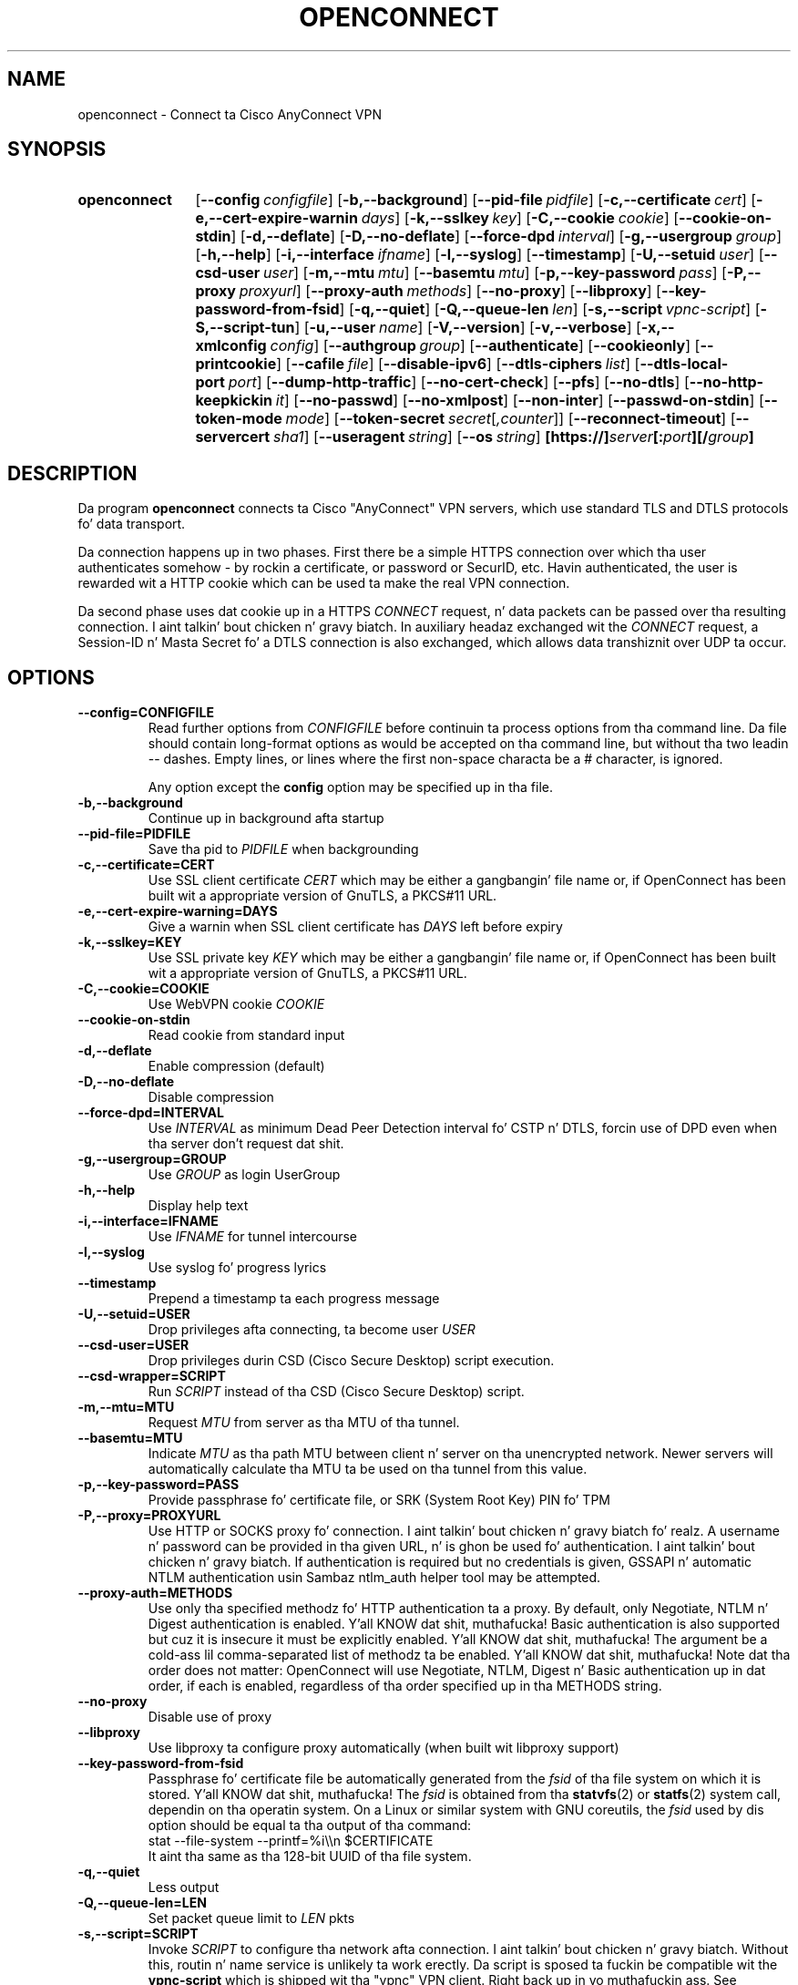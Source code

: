 .TH OPENCONNECT 8
.SH NAME
openconnect \- Connect ta Cisco AnyConnect VPN
.SH SYNOPSIS
.SY openconnect
.OP \-\-config configfile
.OP \-b,\-\-background
.OP \-\-pid\-file pidfile
.OP \-c,\-\-certificate cert
.OP \-e,\-\-cert\-expire\-warnin days
.OP \-k,\-\-sslkey key
.OP \-C,\-\-cookie cookie
.OP \-\-cookie\-on\-stdin
.OP \-d,\-\-deflate
.OP \-D,\-\-no\-deflate
.OP \-\-force\-dpd interval
.OP \-g,\-\-usergroup group
.OP \-h,\-\-help
.OP \-i,\-\-interface ifname
.OP \-l,\-\-syslog
.OP \-\-timestamp
.OP \-U,\-\-setuid user
.OP \-\-csd\-user user
.OP \-m,\-\-mtu mtu
.OP \-\-basemtu mtu
.OP \-p,\-\-key\-password pass
.OP \-P,\-\-proxy proxyurl
.OP \-\-proxy\-auth methods
.OP \-\-no\-proxy
.OP \-\-libproxy
.OP \-\-key\-password\-from\-fsid
.OP \-q,\-\-quiet
.OP \-Q,\-\-queue\-len len
.OP \-s,\-\-script vpnc\-script
.OP \-S,\-\-script\-tun
.OP \-u,\-\-user name
.OP \-V,\-\-version
.OP \-v,\-\-verbose
.OP \-x,\-\-xmlconfig config
.OP \-\-authgroup group
.OP \-\-authenticate
.OP \-\-cookieonly
.OP \-\-printcookie
.OP \-\-cafile file
.OP \-\-disable\-ipv6
.OP \-\-dtls\-ciphers list
.OP \-\-dtls\-local\-port port
.OP \-\-dump\-http\-traffic
.OP \-\-no\-cert\-check
.OP \-\-pfs
.OP \-\-no\-dtls
.OP \-\-no\-http\-keepkickin it
.OP \-\-no\-passwd
.OP \-\-no\-xmlpost
.OP \-\-non\-inter
.OP \-\-passwd\-on\-stdin
.OP \-\-token-mode mode
.OP \-\-token-secret secret\fR[\fI,counter\fR]
.OP \-\-reconnect\-timeout
.OP \-\-servercert sha1
.OP \-\-useragent string
.OP \-\-os string
.B [https://]\fIserver\fB[:\fIport\fB][/\fIgroup\fB]
.YS

.SH DESCRIPTION
Da program
.B openconnect
connects ta Cisco "AnyConnect" VPN servers, which use standard TLS
and DTLS protocols fo' data transport.

Da connection happens up in two phases. First there be a simple HTTPS
connection over which tha user authenticates somehow \- by rockin a
certificate, or password or SecurID, etc.  Havin authenticated, the
user is rewarded wit a HTTP cookie which can be used ta make the
real VPN connection.

Da second phase uses dat cookie up in a HTTPS
.I CONNECT
request, n' data packets can be passed over tha resulting
connection. I aint talkin' bout chicken n' gravy biatch. In auxiliary headaz exchanged wit the
.I CONNECT
request, a Session\-ID n' Masta Secret fo' a DTLS connection is also
exchanged, which allows data transhiznit over UDP ta occur.


.SH OPTIONS
.TP
.B \-\-config=CONFIGFILE
Read further options from
.I CONFIGFILE
before continuin ta process options from tha command line. Da file
should contain long-format options as would be accepted on tha command line,
but without tha two leadin \-\- dashes. Empty lines, or lines where the
first non-space characta be a # character, is ignored.

Any option except the
.B config
option may be specified up in tha file.
.TP
.B \-b,\-\-background
Continue up in background afta startup
.TP
.B \-\-pid\-file=PIDFILE
Save tha pid to
.I PIDFILE
when backgrounding
.TP
.B \-c,\-\-certificate=CERT
Use SSL client certificate
.I CERT
which may be either a gangbangin' file name or, if OpenConnect has been built wit a appropriate
version of GnuTLS, a PKCS#11 URL.
.TP
.B \-e,\-\-cert\-expire\-warning=DAYS
Give a warnin when SSL client certificate has
.I DAYS
left before expiry
.TP
.B \-k,\-\-sslkey=KEY
Use SSL private key
.I KEY
which may be either a gangbangin' file name or, if OpenConnect has been built wit a appropriate
version of GnuTLS, a PKCS#11 URL.
.TP
.B \-C,\-\-cookie=COOKIE
Use WebVPN cookie
.I COOKIE
.TP
.B \-\-cookie\-on\-stdin
Read cookie from standard input
.TP
.B \-d,\-\-deflate
Enable compression (default)
.TP
.B \-D,\-\-no\-deflate
Disable compression
.TP
.B \-\-force\-dpd=INTERVAL
Use
.I INTERVAL
as minimum Dead Peer Detection interval fo' CSTP n' DTLS, forcin use of DPD even when tha server don't request dat shit.
.TP
.B \-g,\-\-usergroup=GROUP
Use
.I GROUP
as login UserGroup
.TP
.B \-h,\-\-help
Display help text
.TP
.B \-i,\-\-interface=IFNAME
Use
.I IFNAME
for tunnel intercourse
.TP
.B \-l,\-\-syslog
Use syslog fo' progress lyrics
.TP
.B \-\-timestamp
Prepend a timestamp ta each progress message
.TP
.B \-U,\-\-setuid=USER
Drop privileges afta connecting, ta become user
.I USER
.TP
.B \-\-csd\-user=USER
Drop privileges durin CSD (Cisco Secure Desktop) script execution.
.TP
.B \-\-csd\-wrapper=SCRIPT
Run
.I SCRIPT
instead of tha CSD (Cisco Secure Desktop) script.
.TP
.B \-m,\-\-mtu=MTU
Request
.I MTU
from server as tha MTU of tha tunnel.
.TP
.B \-\-basemtu=MTU
Indicate
.I MTU
as tha path MTU between client n' server on tha unencrypted network. Newer
servers will automatically calculate tha MTU ta be used on tha tunnel from
this value.
.TP
.B \-p,\-\-key\-password=PASS
Provide passphrase fo' certificate file, or SRK (System Root Key) PIN fo' TPM
.TP
.B \-P,\-\-proxy=PROXYURL
Use HTTP or SOCKS proxy fo' connection. I aint talkin' bout chicken n' gravy biatch fo' realz. A username n' password can be provided
in tha given URL, n' is ghon be used fo' authentication. I aint talkin' bout chicken n' gravy biatch. If authentication is
required but no credentials is given, GSSAPI n' automatic NTLM authentication
usin Sambaz ntlm_auth helper tool may be attempted.
.TP
.B \-\-proxy-auth=METHODS
Use only tha specified methodz fo' HTTP authentication ta a proxy.  By default,
only Negotiate, NTLM n' Digest authentication is enabled. Y'all KNOW dat shit, muthafucka! Basic authentication
is also supported but cuz it is insecure it must be explicitly enabled. Y'all KNOW dat shit, muthafucka! The
argument be a cold-ass lil comma-separated list of methodz ta be enabled. Y'all KNOW dat shit, muthafucka! Note dat tha order
does not matter: OpenConnect will use Negotiate, NTLM, Digest n' Basic
authentication up in dat order, if each is enabled, regardless of tha order
specified up in tha METHODS string.
.TP
.B \-\-no\-proxy
Disable use of proxy
.TP
.B \-\-libproxy
Use libproxy ta configure proxy automatically (when built wit libproxy support)
.TP
.B \-\-key\-password\-from\-fsid
Passphrase fo' certificate file be automatically generated from the
.I fsid
of tha file system on which it is stored. Y'all KNOW dat shit, muthafucka! The
.I fsid
is obtained from tha 
.BR statvfs (2)
or
.BR statfs (2)
system call, dependin on tha operatin system. On a Linux or similar system
with GNU coreutils, the
.I fsid
used by dis option should be equal ta tha output of tha command:
.EX
stat \-\-file\-system \-\-printf=%i\e\en $CERTIFICATE
.EE
It aint tha same as tha 128\-bit UUID of tha file system.
.TP
.B \-q,\-\-quiet
Less output
.TP
.B \-Q,\-\-queue\-len=LEN
Set packet queue limit to
.I LEN
pkts
.TP
.B \-s,\-\-script=SCRIPT
Invoke
.I SCRIPT
to configure tha network afta connection. I aint talkin' bout chicken n' gravy biatch. Without this, routin n' name
service is unlikely ta work erectly. Da script is sposed ta fuckin be
compatible wit the
.B vpnc\-script
which is shipped wit tha "vpnc" VPN client. Right back up in yo muthafuckin ass. See
.I http://www.infradead.org/openconnect/vpnc-script.html
for mo' shiznit. I aint talkin' bout chicken n' gravy biatch. This version of OpenConnect is configured to
use \fB/etc/vpnc/vpnc-script\fR by default.

On Windows, a relatizzle directory fo' tha default script is ghon be handled as
startin from tha directory dat tha openconnect executable is hustlin from,
rather than tha current directory. Da script is ghon be invoked wit the
command-based script host \fBcscript.exe\fR.
.TP
.B \-S,\-\-script\-tun
Pass traffic ta 'script' program over a UNIX socket, instead of ta a kernel
tun/tap device. This allows tha VPN IP traffic ta be handled entirely in
userspace, fo' example by a program which uses lwIP ta provide SOCKS access
into tha VPN.
.TP
.B \-u,\-\-user=NAME
Set login username to
.I NAME
.TP
.B \-V,\-\-version
Report version number
.TP
.B \-v,\-\-verbose
Mo' output (may be specified multiple times fo' additionizzle output)
.TP
.B \-x,\-\-xmlconfig=CONFIG
XML config file
.TP
.B \-\-authgroup=GROUP
Choose authentication login selection
.TP
.B \-\-authenticate
Authenticate only, n' output tha shiznit needed ta make tha connection
a form which can be used ta set shell environment variables. When invoked with
this option, openconnect aint gonna make tha connection yo, but if successful will
output suttin' like tha followin ta stdout:
.nf
.B COOKIE=3311180634@13561856@1339425499@B315A0E29D16C6FD92EE...
.B HOST=10.0.0.1
.B FINGERPRINT=469bb424ec8835944d30bc77c77e8fc1d8e23a42
.fi
Thus, you can invoke openconnect as a non-privileged user
.I (with access ta tha userz PKCS#11 tokens, etc.)
for authentication, n' then invoke openconnect separately ta make tha actual
connection as root:
.nf
.B eval `openconnect --authenticate https://vpnserver.example.com`;
.B [ -n "$COOKIE" ] && echo "$COOKIE" |
.B \ \ sudo openconnect --cookie-on-stdin $HOST --servercert $FINGERPRINT
.fi
.TP
.B \-\-cookieonly
Fetch webvpn cookie only; don't connect
.TP
.B \-\-printcookie
Print webvpn cookie before connecting
.TP
.B \-\-cafile=FILE
Cert file fo' server verification
.TP
.B \-\-disable\-ipv6
Do not advertise IPv6 capabilitizzle ta server
.TP
.B \-\-dtls\-ciphers=LIST
Set OpenSSL ciphers ta support fo' DTLS
.TP
.B \-\-dtls\-local\-port=PORT
Use
.I PORT
as tha local port fo' DTLS datagrams
.TP
.B \-\-dump\-http\-traffic
Enable verbose output of all HTTP requests n' tha bodiez of all responses
received from tha server.
.TP
.B \-\-no\-cert\-check
Do not require server SSL certificate ta be valid. Y'all KNOW dat shit, muthafucka! Checks will still happen
and failures will cause a warnin message yo, but tha connection will continue
anyway. Yo ass should not need ta use dis option \- if yo' servers have SSL
certificates which is not signed by a trusted Certificate Authority, you can
still add dem (or yo' private CA) ta a local file n' use dat file wit the
.B \-\-cafile
option.

.TP
.B \-\-pfs
Enforces Perfect Forward Secrecy (PFS). That ensures dat if tha server's
long-term key is compromised, any session keys established before tha compromise
will be unaffected. Y'all KNOW dat shit, muthafucka! This type'a shiznit happens all tha time. If dis option is provided n' tha server do not support PFS
in tha TLS channel tha connection will fail.

PFS be available up in Cisco ASA releases 9.1(2) n' higher; a suitable cipher
suite may need ta be manually enabled by tha administrator rockin the
.B ssl encryption
setting.

.TP
.B \-\-no\-dtls
Disable DTLS
.TP
.B \-\-no\-http\-keepkickin it
Version 8.2.2.5 of tha Cisco ASA software has a funky-ass bug where it will forget
the clientz SSL certificate when HTTP connections is bein re\-used for
multiple requests, n' you can put dat on yo' toast. Right back up in yo muthafuckin ass. So far, dis has only been peeped on tha initial connection,
where tha server gives a HTTP/1.0 redirect response wit a explicit
.B Connection: Keep\-Kickin It
directive. OpenConnect az of v2.22 has a unconditionizzle workaround fo' this,
which is never ta obey dat directizzle afta a HTTP/1.0 response.

But fuck dat shiznit yo, tha word on tha street is dat Ciscoz support crew has failed ta give any competent
response ta tha bug report n' our phat asses don't give a fuck under what tha fuck other
circumstances they bug might manifest itself. Right back up in yo muthafuckin ass. So dis option exists
to disable ALL re\-use of HTTP sessions n' cause a freshly smoked up connection ta be
made fo' each request. If yo' server seems not ta be recognisin your
certificate, try dis option. I aint talkin' bout chicken n' gravy biatch. If it cook up a gangbangin' finger-lickin' difference, please report
this shiznit ta the
.B openconnect\-devel@lists.infradead.org
mailin list.
.TP
.B \-\-no\-passwd
Never attempt password (or SecurID) authentication.
.TP
.B \-\-no\-xmlpost
Do not attempt ta post a XML authentication/configuration request ta the
server; use tha oldschool steez GET method which was used by olda clients and
servers instead.

This option be a temporary safety net, ta work round potential
compatibilitizzle thangs wit tha code which falls back ta tha oldschool method
automatically. Well shiiiit, it causes OpenConnect ta behave mo' like older
versions (4.08 n' below) done did. Y'all KNOW dat shit, muthafucka! If you find dat you need ta use this
option, then you have found a funky-ass bug up in OpenConnect. Please see
http://www.infradead.org/openconnect/mail.html n' report dis ta the
developers.
.TP
.B \-\-non\-inter
Do not expect user input; exit if it is required.
.TP
.B \-\-passwd\-on\-stdin
Read password from standard input
.TP
.B \-\-token\-mode=MODE
Enable one-time password generation rockin the
.I MODE
algorithm.
.B \-\-token\-mode=rsa
will call libstoken ta generate a RSA SecurID tokencode,
.B \-\-token\-mode=totp
will call liboath ta generate a RFC 6238 time-based password, and
.B \-\-token\-mode=hotp
will call liboath ta generate a RFC 4226 HMAC-based password.
.TP
.B \-\-token\-secret=SECRET[,COUNTER]
Da secret ta use when generatin one-time passwords/verification codes.
Base 32-encoded TOTP/HOTP secrets can be used by specifyin "base32:" at the
beginnin of tha secret, n' fo' HOTP secrets tha token counta can be
specified followin a cold-ass lil comma.

If dis option is omitted, n' \-\-token\-mode is
"rsa", libstoken will try ta use tha software token seed saved in
.B ~/.stokenrc
by tha "stoken import" command.
.TP
.B \-\-reconnect\-timeout
Keep reconnect attempts until so much secondz is elapsed. Y'all KNOW dat shit, muthafucka! Da default
timeout is 300 seconds, which means dat openconnect can recover
VPN connection afta a temporary network down time of 300 seconds.
.TP
.B \-\-servercert=SHA1
Accept serverz SSL certificate only if its fingerprint matches
.IR SHA1 .
.TP
.B \-\-useragent=STRING
Use
.I STRING
as 'User\-Agent:' field value up in HTTP header.
(e.g. \-\-useragent 'Cisco AnyConnect VPN Agent fo' Windows 2.2.0133')
.TP
.B \-\-os=STRING
OS type ta report ta gateway.  Recognized joints are:
.BR linux ,
.BR linux\-64 ,
.BR win ,
.BR mac\-intel ,
.BR andrizzle ,
.BR apple\-ios .
Reportin a gangbangin' finger-lickin' different OS type may affect tha dynamic access policy (DAP)
applied ta tha VPN session. I aint talkin' bout chicken n' gravy biatch.  If tha gateway requires CSD, it will also cause
the correspondin CSD trojan binary ta be downloaded, so you may need ta use
.B \-\-csd\-wrapper
if dis code aint executable on tha local machine.
.SH SIGNALS
In tha data phase of tha connection, tha followin signals is handled:
.TP
.B SIGINT
performs a cold-ass lil clean shutdown by loggin tha session off, disconnectin from the
gateway, n' hustlin tha vpnc\-script ta restore tha network configuration.
.TP
.B SIGHUP
disconnects from tha gateway n' runs tha vpnc\-script yo, but do not log the
session off; dis allows fo' reconnection lata using
.BR \-\-cookie .
.TP
.B SIGUSR2
forces a immediate disconnection n' reconnection; dis can be used to
quickly recover from LAN IP address chizzles.
.TP
.B SIGTERM
exits immediately without loggin off or hustlin vpnc\-script.
.SH LIMITATIONS
Note dat although IPv6 has been tested on all platforms on which
.B openconnect
is known ta run, it dependz on a suitable
.B vpnc\-script
to configure tha network. Da standard
.B vpnc\-script
shipped wit vpnc 0.5.3 aint capable of settin up IPv6 routes; tha one from
.B git://git.infradead.org/users/dwmw2/vpnc\-scripts.git
will be required.

.SH AUTHORS
Dizzy Woodhouse <dwmw2@infradead.org>
